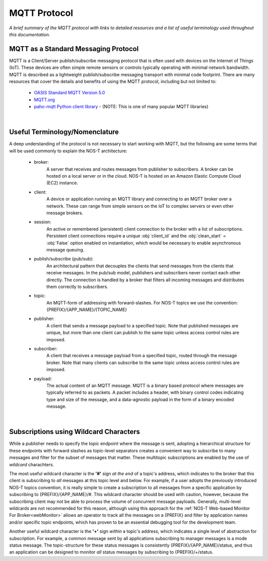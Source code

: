 MQTT Protocol
=============

*A brief summary of the MQTT protocol with links to detailed resources and a list of useful terminology used throughout this documentation.*

MQTT as a Standard Messaging Protocol
-------------------------------------

MQTT is a Client/Server publish/subscribe messaging protocol that is often used with devices on the Internet of Things (IoT). These devices are often simple remote sensors or controls typically operating with minimal network bandwidth. MQTT is described as a lightweight publish/subscribe messaging transport with minimal code footprint. There are many resources that cover the details and benefits of using the MQTT protocol, including but not limited to:

  * `OASIS Standard MQTT Version 5.0 <https://docs.oasis-open.org/mqtt/mqtt/v5.0/os/mqtt-v5.0-os.html>`_
  
  * `MQTT.org <https://mqtt.org>`_  
  
  * `paho-mqtt Python client library <https://pypi.org/project/paho-mqtt/>`_ - (NOTE: This is one of many popular MQTT libraries)

|

Useful Terminology/Nomenclature
-------------------------------

A deep understanding of the protocol is not necessary to start working with MQTT, but the following are some terms that will be used commonly to explain the NOS-T architecture:

  * broker: 
				A server that receives and routes messages from publisher to subscribers. A broker can be hosted on a local server or in the cloud. NOS-T is hosted on an Amazon Elastic Compute Cloud (EC2) instance.

  * client: 
				A device or application running an MQTT library and connecting to an MQTT broker over a network. These can range from simple sensors on the IoT to complex servers or even other message brokers.

  * session: 
				An active or remembered (persistent) client connection to the broker with a list of subscriptions. Persistent client connections require a unique :obj:`client_id` and the :obj:`clean_start` = :obj:`False` option enabled on instantiation, which would be necessary to enable asynchronous message queuing.

  * publish/subscribe (pub/sub):
				An architectural pattern that decouples the clients that send messages from the clients that receive messages. In the pub/sub model, publishers and subscribers never contact each other directly. The connection is handled by a broker that filters all incoming messages and distributes them correctly to subscribers.
  
  * topic: 
				An MQTT-form of addressing with forward-slashes. For NOS-T topics we use the convention: {PREFIX}/{APP_NAME}/{TOPIC_NAME}

  * publisher: 
				A client that sends a message payload to a specified topic. Note that published messages are unique, but more than one client can publish to the same topic unless access control rules are imposed. 

  * subscriber:
				A client that receives a message payload from a specified topic, routed through the message broker. Note that many clients can subscribe to the same topic unless access control rules are imposed.
				
  * payload:
				The actual content of an MQTT message. MQTT is a binary based protocol where messages are typically referred to as packets. A packet includes a header, with binary control codes indicating type and size of the message, and a data-agnostic payload in the form of a binary encoded message.

|

Subscriptions using Wildcard Characters
---------------------------------------

While a publisher needs to specify the topic endpoint where the message is sent, adopting a hierarchical structure for these endpoints with forward slashes as topic-level separators creates a convenient way to subscribe to many messages and filter for the subset of messages that matter. These multitopic subscriptions are enabled by the use of `wildcard` charachters.  

The most useful wildcard character is the **'#'** sign *at the end* of a topic's address, which indicates to the broker that this client is subscribing to *all* messages at this topic level and below. For example, if a user adopts the previously introduced NOS-T topics convention, it is really simple to create a subscription to all messages from a specific application by subscribing to {PREFIX}/{APP_NAME}/#. This wildcard character should be used with caution, however, because the subscribing client may not be able to process the volume of concurrent message payloads. Generally, multi-level wildcards are not recommended for this reason, although using this approach for the :ref:`NOS-T Web-based Monitor For Broker<webMonitor>` allows an operator to track all the messages on a {PREFIX} and filter by application names and/or specific topic endpoints, which has proven to be an essential debugging tool for the development team.

Another useful wildcard character is the **'+'** sign *within* a topic's address, which indicates a single level of abstraction for subscription. For example, a common message sent by all applications subscribing to manager messages is a mode status message. The topic-structure for these status messages is consistently {PREFIX}/{APP_NAME}/status, and thus an application can be designed to monitor *all* status messages by subscribing to {PREFIX}/+/status.

..
	other possible definitions to include: message expiry, session expiry, QoS (linking to Queueing page) 